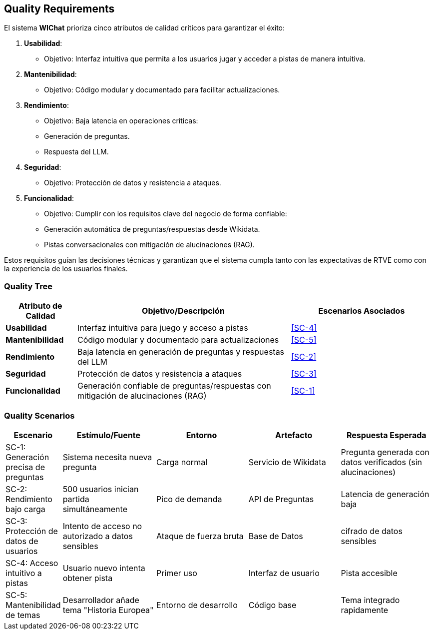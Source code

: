 ifndef::imagesdir[:imagesdir: ../images]

[[section-quality-scenarios]]
== Quality Requirements

El sistema **WIChat** prioriza cinco atributos de calidad críticos para garantizar el éxito:  

1. **Usabilidad**:  
   - Objetivo: Interfaz intuitiva que permita a los usuarios jugar y acceder a pistas de manera intuitiva.  

2. **Mantenibilidad**:  
   - Objetivo: Código modular y documentado para facilitar actualizaciones.  

3. **Rendimiento**:  
   - Objetivo: Baja latencia en operaciones críticas:  
     - Generación de preguntas.  
     - Respuesta del LLM.  

4. **Seguridad**:  
   - Objetivo: Protección de datos y resistencia a ataques.  

5. **Funcionalidad**:  
   - Objetivo: Cumplir con los requisitos clave del negocio de forma confiable:  
     - Generación automática de preguntas/respuestas desde Wikidata.  
     - Pistas conversacionales con mitigación de alucinaciones (RAG).  

Estos requisitos guían las decisiones técnicas y garantizan que el sistema cumpla tanto con las expectativas de RTVE como con la experiencia de los usuarios finales.  
ifdef::arc42help[]
[role="arc42help"]
****

.Content
This section contains all quality requirements as quality tree with scenarios. The most important ones have already been described in section 1.2. (quality goals)

Here you can also capture quality requirements with lesser priority,
which will not create high risks when they are not fully achieved.

.Motivation
Since quality requirements will have a lot of influence on architectural
decisions you should know for every stakeholder what is really important to them,
concrete and measurable.


.Further Information

See https://docs.arc42.org/section-10/[Quality Requirements] in the arc42 documentation.

****
endif::arc42help[]

=== Quality Tree

[cols="1,3,2", options="header"]
|===
| Atributo de Calidad | Objetivo/Descripción | Escenarios Asociados

| *Usabilidad*
| Interfaz intuitiva para juego y acceso a pistas
| <<SC-4>>

| *Mantenibilidad*
| Código modular y documentado para actualizaciones
| <<SC-5>>

| *Rendimiento*
| Baja latencia en generación de preguntas y respuestas del LLM
| <<SC-2>>

| *Seguridad*
| Protección de datos y resistencia a ataques
| <<SC-3>>

| *Funcionalidad*
| Generación confiable de preguntas/respuestas con mitigación de alucinaciones (RAG)
| <<SC-1>>
|===
ifdef::arc42help[]
[role="arc42help"]
****
.Content
The quality tree (as defined in ATAM – Architecture Tradeoff Analysis Method) with quality/evaluation scenarios as leafs.

.Motivation
The tree structure with priorities provides an overview for a sometimes large number of quality requirements.

.Form
The quality tree is a high-level overview of the quality goals and requirements:

* tree-like refinement of the term "quality". Use "quality" or "usefulness" as a root
* a mind map with quality categories as main branches

In any case the tree should include links to the scenarios of the following section.


****
endif::arc42help[]

=== Quality Scenarios

[cols="1,2,2,2,2", options="header"]
|===
| Escenario | Estímulo/Fuente | Entorno | Artefacto | Respuesta Esperada 
| SC-1: Generación precisa de preguntas 
| Sistema necesita nueva pregunta 
| Carga normal 
| Servicio de Wikidata 
| Pregunta generada con datos verificados (sin alucinaciones) 

| SC-2: Rendimiento bajo carga 
| 500 usuarios inician partida simultáneamente 
| Pico de demanda 
| API de Preguntas 
| Latencia de generación baja

| SC-3: Protección de datos de usuarios 
| Intento de acceso no autorizado a datos sensibles
| Ataque de fuerza bruta
| Base de Datos 
| cifrado de datos sensibles

| SC-4: Acceso intuitivo a pistas 
| Usuario nuevo intenta obtener pista 
| Primer uso 
| Interfaz de usuario 
| Pista accesible 

| SC-5: Mantenibilidad de temas 
| Desarrollador añade tema "Historia Europea" 
| Entorno de desarrollo 
| Código base 
| Tema integrado rapidamente
|===
ifdef::arc42help[]
[role="arc42help"]
****
.Contents
Concretization of (sometimes vague or implicit) quality requirements using (quality) scenarios.

These scenarios describe what should happen when a stimulus arrives at the system.

For architects, two kinds of scenarios are important:

* Usage scenarios (also called application scenarios or use case scenarios) describe the system’s runtime reaction to a certain stimulus. This also includes scenarios that describe the system’s efficiency or rendimiento. Example: The system reacts to a user’s request within one second.
* Change scenarios describe a modification of the system or of its immediate environment. Example: Additional functionality is implemented or requirements for a quality attribute change.

.Motivation
Scenarios make quality requirements concrete and allow to
more easily measure or decide whether they are fulfilled.

Especially when you want to assess your architecture using methods like
ATAM you need to describe your quality goals (from section 1.2)
more precisely down to a level of scenarios that can be discussed and evaluated.

.Form
Tabular or free form text.
****
endif::arc42help[]
